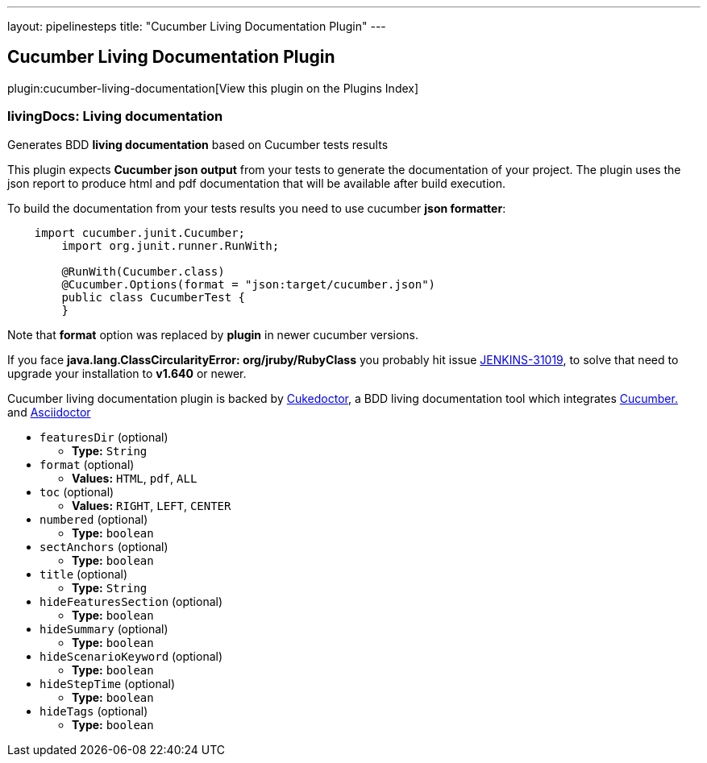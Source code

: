 ---
layout: pipelinesteps
title: "Cucumber Living Documentation Plugin"
---

:notitle:
:description:
:author:
:email: jenkinsci-users@googlegroups.com
:sectanchors:
:toc: left

== Cucumber Living Documentation Plugin

plugin:cucumber-living-documentation[View this plugin on the Plugins Index]

=== +livingDocs+: Living documentation
++++
<div><p>Generates BDD <b>living documentation</b> based on Cucumber tests results</p> 
<p>This plugin expects <b>Cucumber json output</b> from your tests to generate the documentation of your project. The plugin uses the json report to produce html and pdf documentation that will be available after build execution. </p> 
<p>To build the documentation from your tests results you need to use cucumber <b>json formatter</b>: </p>
<pre>
    import cucumber.junit.Cucumber;
	import org.junit.runner.RunWith;

	@RunWith(Cucumber.class)
	@Cucumber.Options(format = "json:target/cucumber.json")
	public class CucumberTest {
	}
</pre> 
<p>Note that <b>format</b> option was replaced by <b>plugin</b> in newer cucumber versions.</p> 
<p>If you face <b>java.lang.ClassCircularityError: org/jruby/RubyClass</b> you probably hit issue <a href="https://issues.jenkins-ci.org/browse/JENKINS-31019" rel="nofollow">JENKINS-31019</a>, to solve that need to upgrade your installation to <b>v1.640</b> or newer.</p> 
<p>Cucumber living documentation plugin is backed by <a href="http://github.com/rmpestano/cukedoctor" rel="nofollow">Cukedoctor</a>, a BDD living documentation tool which integrates <a href="https://cucumber.io/" rel="nofollow">Cucumber.</a> and <a href="http://asciidoctor.org" rel="nofollow">Asciidoctor</a></p></div>
<ul><li><code>featuresDir</code> (optional)
<ul><li><b>Type:</b> <code>String</code></li></ul></li>
<li><code>format</code> (optional)
<ul><li><b>Values:</b> <code>HTML</code>, <code>pdf</code>, <code>ALL</code></li></ul></li>
<li><code>toc</code> (optional)
<ul><li><b>Values:</b> <code>RIGHT</code>, <code>LEFT</code>, <code>CENTER</code></li></ul></li>
<li><code>numbered</code> (optional)
<ul><li><b>Type:</b> <code>boolean</code></li></ul></li>
<li><code>sectAnchors</code> (optional)
<ul><li><b>Type:</b> <code>boolean</code></li></ul></li>
<li><code>title</code> (optional)
<ul><li><b>Type:</b> <code>String</code></li></ul></li>
<li><code>hideFeaturesSection</code> (optional)
<ul><li><b>Type:</b> <code>boolean</code></li></ul></li>
<li><code>hideSummary</code> (optional)
<ul><li><b>Type:</b> <code>boolean</code></li></ul></li>
<li><code>hideScenarioKeyword</code> (optional)
<ul><li><b>Type:</b> <code>boolean</code></li></ul></li>
<li><code>hideStepTime</code> (optional)
<ul><li><b>Type:</b> <code>boolean</code></li></ul></li>
<li><code>hideTags</code> (optional)
<ul><li><b>Type:</b> <code>boolean</code></li></ul></li>
</ul>


++++
